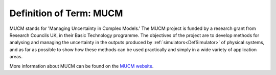 .. _DefMUCM:

Definition of Term: MUCM
========================

MUCM stands for 'Managing Uncertainty in Complex Models.' The MUCM
project is funded by a research grant from Research Councils UK, in
their Basic Technology programme. The objectives of the project are to
develop methods for analysing and managing the uncertainty in the
outputs produced by :ref:`simulators<DefSimulator>` of physical
systems, and as far as possible to show how these methods can be used
practically and simply in a wide variety of application areas.

More information about MUCM can be found on the `MUCM website
<http://mucm.group.shef.ac.uk/>`_.

